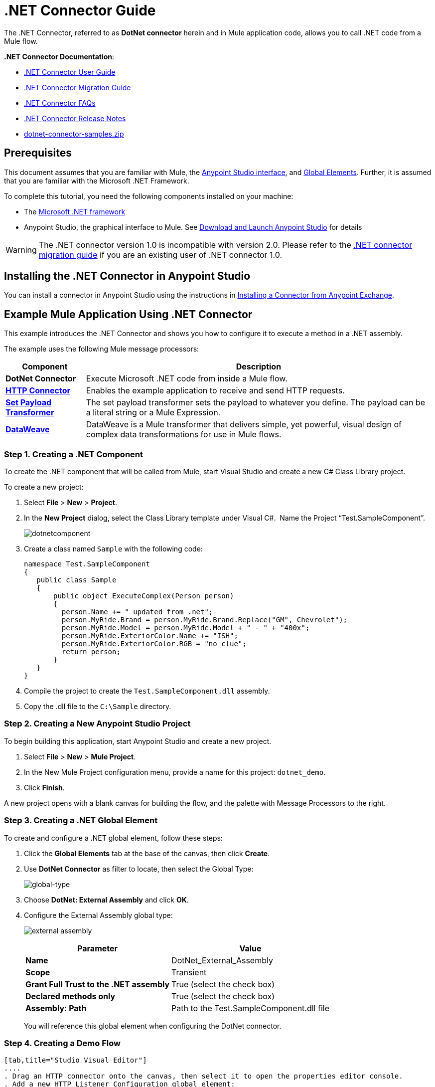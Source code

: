 = .NET Connector Guide
:keywords: dotnet connector, dotnet, dot net, microsoft, c#, c sharp, visual studio, visual basic

The .NET Connector, referred to as *DotNet connector* herein and in Mule application code, allows you to call .NET code from a Mule flow.

*.NET Connector Documentation*:

* link:/mule-user-guide/v/3.9/dotnet-connector-user-guide[.NET Connector User Guide]
* link:/mule-user-guide/v/3.9/dotnet-connector-migration-guide[.NET Connector Migration Guide]
* link:/mule-user-guide/v/3.9/dotnet-connector-faqs[.NET Connector FAQs]
* link:/release-notes/dotnet-connector-release-notes[.NET Connector Release Notes]
* link:_attachments/dotnet-connector-samples.zip[dotnet-connector-samples.zip]

== Prerequisites

This document assumes that you are familiar with Mule, the link:/anypoint-studio/v/6/[Anypoint Studio interface], and link:/mule-user-guide/v/3.9/global-elements[Global Elements]. Further, it is assumed that you are familiar with the Microsoft .NET Framework.

To complete this tutorial, you need the following components installed on your machine:

* The link:http://www.microsoft.com/net[Microsoft .NET framework]

* Anypoint Studio, the graphical interface to Mule. See link:/anypoint-studio/v/6/download-and-launch-anypoint-studio[Download and Launch Anypoint Studio] for details

[WARNING]
====
The .NET connector version 1.0 is incompatible with version 2.0. Please refer to the link:/mule-user-guide/v/3.9/dotnet-connector-migration-guide[.NET connector migration guide] if you are an existing user of .NET connector 1.0.
====

== Installing the .NET Connector in Anypoint Studio

You can install a connector in Anypoint Studio using the instructions in link:/anypoint-exchange/ex2-studio[Installing a Connector from Anypoint Exchange].  

== Example Mule Application Using .NET Connector

This example introduces the .NET Connector and shows you how to configure it to execute a method in a .NET assembly.

The example uses the following Mule message processors:

[%header%autowidth.spread]
|===
|Component |Description
|*DotNet Connector* |Execute Microsoft .NET code from inside a Mule flow.
|*link:/mule-user-guide/v/3.9/http-connector[HTTP Connector]* |Enables the example application to receive and send HTTP requests.
|*link:/mule-user-guide/v/3.9/set-payload-transformer-reference[Set Payload Transformer]* |The set payload transformer sets the payload to whatever you define. The payload can be a literal string or a Mule Expression.
|*link:/mule-user-guide/v/3.9/dataweave[DataWeave]* |DataWeave is a Mule transformer that delivers simple, yet powerful, visual design of complex data transformations for use in Mule flows.
|===

=== Step 1. Creating a .NET Component

To create the .NET component that will be called from Mule, start Visual Studio and create a new C# Class Library project.

To create a new project:

. Select *File* > *New* > *Project*.

. In the *New Project* dialog, select the Class Library template under Visual C#.  Name the Project “Test.SampleComponent”.
+
image:dotnetcomponent.png[dotnetcomponent]

. Create a class named `Sample` with the following code:
+
[source, code, linenums]
----
namespace Test.SampleComponent
{
   public class Sample
   {
       public object ExecuteComplex(Person person)
       {
         person.Name += " updated from .net";          
         person.MyRide.Brand = person.MyRide.Brand.Replace("GM", Chevrolet");
         person.MyRide.Model = person.MyRide.Model + " - " + "400x";
         person.MyRide.ExteriorColor.Name += "ISH";
         person.MyRide.ExteriorColor.RGB = "no clue";
         return person;
       }
   }
}
----

. Compile the project to create the `Test.SampleComponent.dll` assembly.

. Copy the .dll file to the `C:\Sample` directory.

=== Step 2. Creating a New Anypoint Studio Project

To begin building this application, start Anypoint Studio and create a new project.

. Select *File* > *New* > *Mule Project*.

. In the New Mule Project configuration menu, provide a name for this project: `dotnet_demo`.

. Click *Finish*.

A new project opens with a blank canvas for building the flow, and the palette with Message Processors to the right.

=== Step 3. Creating a .NET Global Element

To create and configure a .NET global element, follow these steps:

. Click the *Global Elements* tab at the base of the canvas, then click *Create*.

. Use *DotNet Connector* as filter to locate, then select the Global Type:
+
image:dotnet-connector-guide-global-type.png[global-type]
+
. Choose *DotNet: External Assembly* and click *OK*.
. Configure the External Assembly global type:
+
image:dotnet-connector-guide-global-element-external-assembly.png[external assembly]
+
[%header%autowidth.spread]
|===
|Parameter | Value
|*Name* |DotNet_External_Assembly
|*Scope* |Transient
|*Grant Full Trust to the .NET assembly* |True (select the check box)
|*Declared methods only* |True (select the check box)
|*Assembly*: *Path* |Path to the Test.SampleComponent.dll file
|===
+
You will reference this global element when configuring the DotNet connector.

=== Step 4. Creating a Demo Flow

[tabs]
------
[tab,title="Studio Visual Editor"]
....
. Drag an HTTP connector onto the canvas, then select it to open the properties editor console.
. Add a new HTTP Listener Configuration global element:
.. In *Basic Settings*, click the Add button:
+
image:connector-configuration.png[http listener connector config add button]
+
..  Configure the following HTTP parameters:
+
[%header%autowidth.spread]
|===
|Field |Value
|*Port* |8081
|*Path* |dotnet
|*Host* |localhost
|*Exchange Patterns* |request-response
|*Display Name* |HTTP (or any other name you prefer)
|===
. Reference the HTTP Listener Configuration global element you created in the previous step:
+
image:select-global-element.png[reference global element]
. Drag a *Set payload* transformer onto the canvas, then select it to open the properties editor console.
. Configure the required filter parameters as follows:
+
[%header%autowidth.spread]
|===
|Field |Value
|*Value* |`{ "name" : "bar", "lastName" :  "foo", "id" : 1, "myRide" : { "Model" : "Coupe", "Brand" : "GM", "Color" : { "Name" : "red", "RGB" : "123,220,213" } } }}`
|*Display Name* |Set Payload (or any other name you prefer)
|===

+

[NOTE]
====
The string you enter in the *Value* field represents a serialized JSON object for a Person class, defined in Java:

[source, java, linenums]
----
namespace Test.SampleComponent{ 
  public class Person
    {
        public string Name {
          get; set;
        }
        public int Id {
          get; set;
        }
        public string LastName {
          get; set;
        }
        public Car MyRide {
          get; set;
        }
    }
    public class Car
    {
       public string Model {
         get; set;
       }
       public string Brand {
         get; set;
       }
       public Color ExteriorColor {
         get; set;
       }
    }
}
----
====
+
. Create a JSON sample file in your project named *input.json* and copy the following content into it for the DataWeave to use as example input.
+
[source, code, linenums]
----
"person" : { "name" : "bar", "lastName" :  "foo", "id" : 1, "myRide" : { "Model" : "Coupe", "Brand" : "GM", "Color" : { "Name" : "red", "RGB" : "123,220,213" }  } }}
----
+
. Drag a *Transform Message* component from the palette, and place it into the canvas after the *Set Payload* transformer.
. In the *Transform Message* component, click *Define metadata*.
+
image:dotnet-connector-guide-9a049.png[example json referenced]
+
. Click the "Add" button to enter a type id for the JSON sample file you are going to reference. This will be the label for your input.
. Similarly define your output metadata back in the *Transform Message* properties editor if the metadata from the .NET connector has not already been sensed by DataSense.
image:dotnet-connector-guide-2da72.png[transform message output section]
. Drag the .NET connector onto the palette, then place it into the canvas after the set payload transformer. Configure the DotNet connector as shown below.
+
image:dotnet-connector-screen.png[dotnet-connector-screen]
image:dotnet-connector-guide-21c12.png[dotnet connector properties]
+
[NOTE]
====
The “Type” dropdown in the .NET connector properties is the .NET type that will be reflected upon to see which method it should call. The “Method” reference is the method on the type that was selected in the “Type” dropdown which will be invoked by the connector.
====
+
[%header%autowidth.spread]
|===
|Field |Value
|*Operation* |Execute
|*Method* |Test.SampleComponent.Sample.ExecuteComplex(Test.SampleComponent.Person person) 
|*Display Name* |DotNet Connector (or any other name you prefer)
|*Connector Configuration* |DotNet_External_Assembly
|===
+
[NOTE]
====
Note that the *Config Reference* field references the DotNet global element created previously.
====

After completing the above steps, your application flow should look like this:

image:dotnet-connector-guide-22ab1.png[dotnet connector example flow]

....
[tab,title="XML Code"]
....
[source, xml, linenums]
----
<?xml version="1.0" encoding="UTF-8"?>

<mule xmlns:dw="http://www.mulesoft.org/schema/mule/ee/dw" xmlns:metadata="http://www.mulesoft.org/schema/mule/metadata" xmlns:http="http://www.mulesoft.org/schema/mule/http" xmlns:dotnet="http://www.mulesoft.org/schema/mule/dotnet" xmlns="http://www.mulesoft.org/schema/mule/core" xmlns:doc="http://www.mulesoft.org/schema/mule/documentation"
	xmlns:spring="http://www.springframework.org/schema/beans"
	xmlns:xsi="http://www.w3.org/2001/XMLSchema-instance"
	xsi:schemaLocation="http://www.springframework.org/schema/beans http://www.springframework.org/schema/beans/spring-beans-current.xsd
http://www.mulesoft.org/schema/mule/core http://www.mulesoft.org/schema/mule/core/current/mule.xsd
http://www.mulesoft.org/schema/mule/dotnet http://www.mulesoft.org/schema/mule/dotnet/current/mule-dotnet.xsd
http://www.mulesoft.org/schema/mule/http http://www.mulesoft.org/schema/mule/http/current/mule-http.xsd
http://www.mulesoft.org/schema/mule/ee/dw http://www.mulesoft.org/schema/mule/ee/dw/current/dw.xsd">
    <dotnet:externalConfig name="DotNet__External_Assembly" scope="Transient" path="C:\Samples\Test.SampleComponent.dll" doc:name="DotNet: External Assembly"/>
    <flow name="dotnet-connectorFlow">
        <http:listener config-ref="HTTP_Listener_Configuration" path="/" doc:name="HTTP"/>
        <set-payload value="{ &quot;name&quot; : &quot;bar&quot;, &quot;lastName&quot; :  &quot;foo&quot;, &quot;id&quot; : 1, &quot;myRide&quot; : { &quot;Model&quot; : &quot;Coupe&quot;, &quot;Brand&quot; : &quot;GM&quot;, &quot;Color&quot; : { &quot;Name&quot; : &quot;red&quot;, &quot;RGB&quot; : &quot;123,220,213&quot; } } }}" doc:name="Set Payload"/>
        <dw:transform-message metadata:id="518e1209-f93d-4bba-bd59-1d6607d40135" doc:name="Transform Message">
            <dw:set-payload><![CDATA[%dw 1.0
%output application/java
---
{
}]]></dw:set-payload>
        </dw:transform-message>
        <dotnet:execute config-ref="DotNet__External_Assembly" methodName="Test.SampleComponent.Sample.ExecuteComplex(Test.SampleComponent.Person person) " doc:name="DotNet"/>
    </flow>
</mule>
----
....
------

=== Step 5. Running the Application

You are now ready to run the project! First, you can test run the application from Studio:

. Right-click your application in the Package Explorer pane.

. Select *Run As* > *Mule Application*.

. Fire up a browser and go to `http://localhost:8081/dotnet/?name=foo&age=10` to see the JSON response.


=== Step 6. About the Example Application

The flow you built in Anypoint Studio contains message processors – including the HTTP Connector, Data Mapper, Set Payload Transformer and the .NET Connector — and it is the "Mule messages" that carry data between these message processors.

A Mule message contains the following components:

* *Payload*: The actual data contained in the message

* *Properties*: Message metadata, which can include user-defined parameters

In this example, we can see the .NET connector was able to receive parameters from Mule, and to create and return a new message payload that was routed by Mule back to the caller. The .NET Connector allows .NET components to be used to provide custom logic to Mule flows.

== See Also

* Learn more about the .NET connector:
** link:/mule-user-guide/v/3.9/dotnet-connector-user-guide[DotNet Connector User Guide]
** link:/mule-user-guide/v/3.9/anypoint-extensions-for-visual-studio[Anypoint Extensions for Visual Studio]
** link:/mule-user-guide/v/3.9/dotnet-connector-migration-guide[DotNet Connector Migration Guide]
** link:/mule-user-guide/v/3.9/dotnet-connector-faqs[DotNet Connector FAQs]
** link:/release-notes/dotnet-connector-release-notes[DotNet Connector Release Notes]

* For code samples that illustrate more advanced scenarios, refer to the link:_attachments/dotnet-connector-samples.zip[dotnet-connector-samples.zip] and the link:_attachments/dotnet-connector-sdk.zip[dotnet-connector-sdk.zip].





